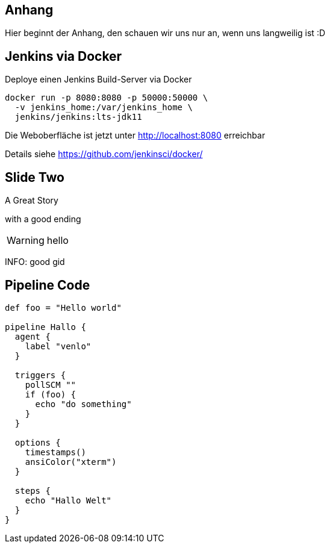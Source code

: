 
== Anhang

Hier beginnt der Anhang, den schauen wir uns nur an, wenn uns langweilig ist :D


== Jenkins via Docker

Deploye einen Jenkins Build-Server via Docker

----
docker run -p 8080:8080 -p 50000:50000 \
  -v jenkins_home:/var/jenkins_home \
  jenkins/jenkins:lts-jdk11
----

Die Weboberfläche ist jetzt unter http://localhost:8080 erreichbar

Details siehe https://github.com/jenkinsci/docker/



== Slide Two

A Great Story

ifdef::backend-revealjs[=== !]

with a good ending

WARNING: hello

INFO: good gid


== Pipeline Code

[source]
----
def foo = "Hello world"

pipeline Hallo {
  agent {
    label "venlo"
  }

  triggers {
    pollSCM ""
    if (foo) {
      echo "do something"
    }
  }

  options {
    timestamps()
    ansiColor("xterm")
  }

  steps {
    echo "Hallo Welt"
  }
}
----
